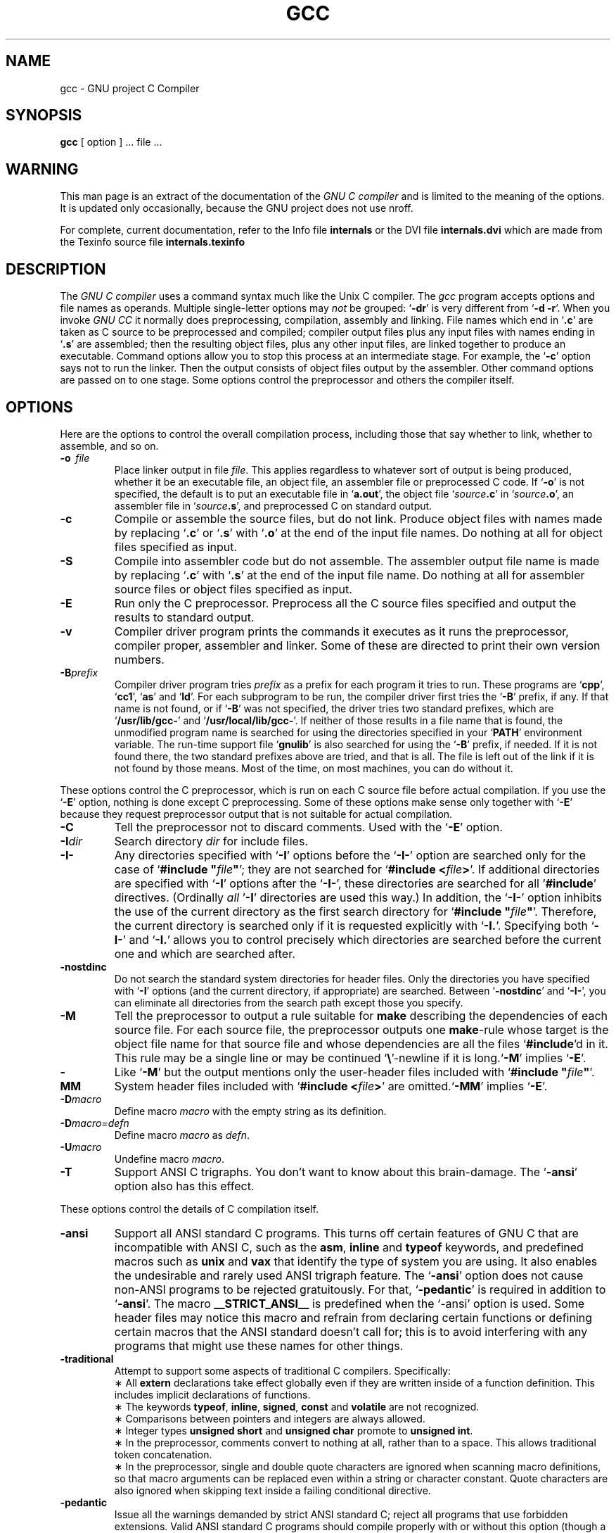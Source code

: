 .\	" ======================
.\	" This version is 1.22
.\	" ======================
.TH GCC 1 "17 May 1988" "Version 1.22"
.SH NAME
gcc \- GNU project C Compiler
.SH SYNOPSIS
.B gcc
[ option ] ... file ...
.SH WARNING
This man page is an extract of the documentation of the
.I GNU\ C\ compiler
and is limited to the meaning of the options.  It is updated only
occasionally, because the GNU project does not use nroff.

For complete, current documentation, refer to the Info file
.B internals
or the DVI file
.B internals.dvi
which are made from the Texinfo source file
.B internals.texinfo
\.
.SH DESCRIPTION
The
.I GNU\ C\ compiler
uses a command syntax much like the Unix C compiler. The 
.I gcc
program accepts options and file names as operands. Multiple
single-letter options may
.I not
be grouped: `\fB\-dr\fR'
is very different from `\fB\-d\ \-r\fR'.
When you invoke
.I GNU\ CC
\, it normally does preprocessing, compilation,
assembly and linking. File names which end in `\fB.c\fR'
are taken as C
source to be preprocessed and compiled; compiler output files plus any
input files with names ending in `\fB.s\fR'
are assembled; then the
resulting object files, plus any other input files, are linked together to
produce an executable.
Command options allow you to stop this process at an intermediate stage.
For example, the `\fB\-c\fR'
option says not to run the linker.
Then the output consists of object files output by the assembler.
Other command options are passed on to one stage.
Some options control the preprocessor and others the compiler itself.
.SH OPTIONS
Here are the options to control the overall compilation process,
including those that say whether to link, whether to assemble, and so on.
.TP
.BI \-o "\ \ file"
Place linker output in file \fIfile\fR.
This applies regardless to whatever sort of output is being produced,
whether it be an executable file, an object file, an assembler file or
preprocessed C code.
If `\fB\-o\fR'
is not specified, the default is to put an executable file
in `\fBa.out\fR', the object file `\fIsource\fB.c\fR' in `\fIsource\fB.o\fR',
an assembler file in `\fIsource\fB.s\fR',
and preprocessed C on standard output.
.TP
.B \-c
Compile or assemble the source files, but do not link.
Produce object files with names made by replacing `\fB\.c\fR'
or `\fB\.s\fR'
with `\fB\.o\fR'
at the end of the input file names.
Do nothing at all for object files specified as input.
.TP
.B \-S
Compile into assembler code but do not assemble.
The assembler output file name is made by replacing `\fB\.c\fR'
with `\fB\.s\fR'
at the end of the input file name.
Do nothing at all for assembler source files or object files specified
as input.
.TP
.B \-E
Run only the C preprocessor.
Preprocess all the C source files specified
and output the results to standard output.
.TP
.B \-v
Compiler driver program prints the commands it executes as it runs
the preprocessor, compiler proper, assembler and linker.
Some of these are directed to print their own version numbers.
.TP
.BI \-B "prefix"
Compiler driver program tries \fIprefix\fR as a prefix for each program
it tries to run. These programs are `\fBcpp\fR', `\fBcc1\fR',
`\fBas\fR' and `\fBld\fR'.
For each subprogram to be run, the compiler driver first tries
the `\fB\-B\fR' prefix, if any.
If that name is not found, or if `\fB\-B\fR' was not specified,
the driver tries two standard prefixes,
which are `\fB/usr/lib/gcc-\fR' and `\fB/usr/local/lib/gcc-\fR'.
If neither of those results in a file name that is found,
the unmodified program name is searched for using the directories
specified in your `\fBPATH\fR' environment variable.
The run-time support file `\fBgnulib\fR' is also searched for using
the `\fB\-B\fR' prefix, if needed.
If it is not found there, the two standard prefixes above are tried,
and that is all. 
The file is left out of the link if it is not found by those means.
Most of the time, on most machines, you can do without it.
.PP
These options control the C preprocessor,
which is run on each C source file before actual compilation.
If you use the `\fB\-E\fR' option, nothing is done except C preprocessing.
Some of these options make sense only together with `\fB\-E\fR'
because they request preprocessor output that is not suitable
for actual compilation.
.TP
.B \-C
Tell the preprocessor not to discard comments. Used with the `\fB\-E\fR'
option.
.TP
.BI \-I "dir"
Search directory 
.I dir
for include files.
.TP
.B \-I\-
Any directories specified with `\fB\-I\fR' options before the `\fB\-I\-\fR'
option are searched only for the case of `\fB#include "\fIfile\fB"\fR';
they are not searched for `\fB#include <\fIfile\fB>\fR'.
If additional directories are specified with `\fB\-I\fR' options after
the `\fB\-I\-\fR', these directories are searched for all '\fB#include\fR'
directives. (Ordinally \fIall\fR '\fB\-I\fR' directories are used this
way.)
In addition, the `\fB\-I\-\fR' option inhibits the use of the current
directory as the first search directory for `\fB#include "\fIfile\fB"\fR'.
Therefore, the current directory is searched only if it is requested
explicitly with `\fB\-I.\fR'.
Specifying both `\fB\-I\-\fR' and `\fB\-I.\fR' allows you to control precisely
which directories are searched before the current one and which are
searched after.
.TP
.B \-nostdinc
Do not search the standard system directories for header files.
Only the directories you have specified with `\fB\-I\fR' options
(and the current directory, if appropriate) are searched.
Between `\fB\-nostdinc\fR' and `\fB\-I-\fR', you can eliminate all
directories from the search path except those you specify.
.TP
.B \-M
Tell the preprocessor to output a rule suitable for \fBmake\fR
describing the dependencies of each source file.
For each source file, the preprocessor outputs one \fBmake\fR-rule
whose target is the object file name for that source file and
whose dependencies are all the files `\fB#include\fR'd in it.
This rule may be a single line or may be continued `\fB\\\fR'-newline
if it is long.`\fB\-M\fR' implies `\fB\-E\fR'.
.TP
.B \-MM
Like `\fB\-M\fR' but the output mentions only the user-header files included
with `\fB#include "\fIfile\fB"\fR'.
System header files included with `\fB#include <\fIfile\fB>\fR'
are omitted.`\fB\-MM\fR' implies `\fB\-E\fR'.
.TP
.BI \-D "macro"
Define macro \fImacro\fR
with the empty string as its definition.
.TP
.B \-D\fImacro=defn\fR
Define macro \fImacro\fR as \fIdefn\fR.
.TP
.BI \-U "macro"
Undefine macro \fImacro\fR.
.TP
.B \-T
Support ANSI C trigraphs.
You don't want to know about this brain-damage.
The `\fB\-ansi\fR' option also has this effect.
.PP
These options control the details of C compilation itself.
.TP
.B \-ansi
Support all ANSI standard C programs.
This turns off certain features of GNU C that are incompatible with
ANSI C, such as the \fBasm\fR, \fBinline\fR and \fBtypeof\fR keywords, and
predefined macros such as \fBunix\fR and \fBvax\fR that identify
the type of system you are using.
It also enables the undesirable and rarely used ANSI trigraph feature.
The `\fB\-ansi\fR' option does not cause non-ANSI programs to be rejected
gratuitously.
For that, `\fB\-pedantic\fR' is required in addition to `\fB\-ansi\fR'.
The macro \fB__STRICT_ANSI__\fR
is predefined when the `-ansi' option is used.
Some header files may notice this macro and refrain from declaring
certain functions or defining certain macros that the ANSI standard
doesn't call for; this is to avoid interfering with any programs
that might use these names for other things.
.TP
.B \-traditional
Attempt to support some aspects of traditional C compilers.
Specifically:
.br
\(** All \fBextern\fR declarations take effect globally even if 
they are written inside of a function definition.
This includes implicit declarations of functions.
.br	
\(** The keywords \fBtypeof\fR, \fBinline\fR, \fBsigned\fR, \fBconst\fR
and \fBvolatile\fR are not recognized.
.br	
\(** Comparisons between pointers and integers are always allowed.
.br
\(** Integer types \fBunsigned short\fR and \fBunsigned char\fR
promote to \fBunsigned int\fR.
.br
\(** In the preprocessor, comments convert to nothing at all,
rather than to a space.
This allows traditional token concatenation.
.br
\(** In the preprocessor, single and double quote characters are
ignored when scanning macro definitions, so that macro arguments
can be replaced even within a string or character constant.
Quote characters are also ignored when skipping text inside
a failing conditional directive.
.TP
.B \-pedantic
Issue all the warnings demanded by strict ANSI standard C;
reject all programs that use forbidden extensions.
Valid ANSI standard C programs should compile properly with or
without this option (though a rare few will require `\fB\-ansi\fR'.
However, without this option, certain GNU extensions and
traditional C features are supported as well.
With this option, they are rejected.
There is no reason to \fIuse\fR
this option; it exists only to satisfy pedants.
.TP
.B \-O
Optimize.  Optimizing compilation takes somewhat more time, and a lot
more memory for a large function.
Without `\fB\-O\fR', the compiler's goal is to reduce the cost of
compilation and to make debugging produce the expected results.
Statements are independent: if you stop the program with a breakpoint
between statements, you can then assign a new value to any variable or
change the program counter to any other statement in the function and
get exactly the results you would expect from the source code.
Without `\fB\-O\fR', only variables declared \fBregister\fR
are allocated in registers.
The resulting compiled code is
a little worse than produced by PCC without `\fB\-O\fR'.
With `\fB\-O\fR', the compiler tries to reduce code size and execution time.
Some of the `\fB\-f\fR' options described below turn specific
kinds of optimization on or off.
.TP
.B \-g
Produce debugging information in DBX format.
Unlike most other C compilers,
GNU CC allows you to use `\fB\-g\fR' with `\fB\-O\fR'.
The shortcuts taken by optimized code may occasionally
produce surprising results: some variables you declared may not exist
at all; flow of control may briefly move where you did not expect it;
some statements may not be executed because they compute constant
results or their values were already at hand; some statements may
execute in different places because they were moved out of loops.
Nevertheless it proves possible to debug optimized output.
This makes it reasonable to use the optimizer for programs that might
have bugs.
.TP
.B \-gg
Produce debugging information in GDB(GNU Debugger)'s own format.
This requires the GNU assembler and linker
in order to work.
.TP
.B \-w
Inhibit all warning messages.
.TP
.B \-W
Print extra warning messages for these events:
.br
\(** An automatic variable is used without first being initialized.
These warnings are possible only in optimizing compilation, because 
they require data flow information that is computed only when
optimizing. 
They occur only for variables that are candidates for register
allocation. Therefore, they do not occur for a variable that is
declared
.B volatile,
or whose address is taken, or whose size is other than 
1,2,4 or 8 bytes. Also, they do not occur for structures,
unions or arrays, even when they are in registers.
Note that there may be no warning about a variable that is used
only to compute a value that itself is never used, because such
computations may be deleted by the flow analysis pass before the
warnings are printed.
These warnings are made optional because GNU CC is not smart
enough to see all the reasons why the code might be correct
despite appearing to have an error.
.br
\(** A nonvolantile automatic variable might be changed
by a call to \fBlongjmp\fR.
These warnings as well are possible only in optimizing compilation.
The compiler sees only the calls to \fBsetjmp\fR.
It cannot know where \fBlongjmp\fR
will be called; in fact, a signal handler could call it at any point
in the code. As a result, you may get a warning even when there is
in fact no problem because \fBlongjmp\fR
cannot in fact be called at the place which would cause a problem.
.br
\(** A function can return either with or without a value.
(Falling off the end of the function body is considered returning
without a value.)
Spurious warning can occur because GNU CC does not realize that
certain functions (including \fBabort\fR
and \fBlongjmp\fR) will never return.
.TP
.B \-Wimplicit
Warn whenever a function is implicitly declared.
.TP
.B \-Wreturn-type
Warn whenever a function is defined with a return-type that
defaults to \fBint\fR. Also warn about any \fBreturn\fR
statement with no return-value in a function whose return-type
is not \fBvoid\fR.
.TP
.B \-Wcomment
Warn whenever a comment-start sequence `/*' appears in a comment.
.TP
.B \-p
Generate extra code to write profile information suitable for the
analysis program \fBprof\fR.
.TP
.B \-pg
Generate extra code to write profile information suitable for the
analysis program \fBgprof\fR.
.TP
.BI \-l "library"
Search a standard list of directories for a library named \fIlibrary\fR,
which is actually a file named `\fBlib\fIlibrary\fB.a\fR'.
The linker uses this file as if it had been specified precisely by name.
The directories searched include several standard system directories
plus any that you specify with `\fB\-L\fR'.
Normally the files found this way are library files - archive files whose
members are object files. The linker handles an archive file by through
it for members which define symbols that have so far been referenced
but not defined. But if the file that is found is an ordinary
object file, it is linked in the usual fashion. 
The only difference between an `\fB\-l\fR' option and the full file name of
the file that is found is syntactic and the fact that several directories
are searched.
.TP
.BI \-L "dir"
Add directory \fIdir\fR to the list of directories to be searched
for `\fB\-l\fR'.
.TP
.B \-nostdlib
Don't use the standard system libraries and startup files when
linking. Only the files you specify (plus `\fBgnulib\fR')
will be passed to the linker.
.TP
.BI \-m "machinespec"
Machine-dependent option specifying something about the type of target machine.
These options are defined by the macro \fBTARGET_SWITCHES\fR
in the machine description. The default for the options is also
defined by that macro, which enables you to change the defaults.
.IP
These are the `\fB\-m\fR' options defined in the 68000 machine description:
.TP 10
.B \ \ \ \ \ \ \ \ \-m68020
Generate output for a 68020 (rather than a 68000).
This is the default if you use the unmodified sources.
.TP 10
.B \ \ \ \ \ \ \ \ \-m68000
Generate output for a 68000 (rather than a 68020).
.TP 10
.B \ \ \ \ \ \ \ \ \-m68881
Generate output containing 68881 instructions for floating point.
This is the default if you use the unmodified sources.
.TP 10
.B \ \ \ \ \ \ \ \ \-msoft-float
Generate output containing library calls for floating point.
.TP 10
.B \ \ \ \ \ \ \ \ \-mshort
Consider type \fBint\fR to be 16 bits wide, like \fBshort int\fR.
.TP 10
.B \ \ \ \ \ \ \ \ \-mnobitfield
Do not use the bit-field instructions. 
.B '\-m68000'
implies
.B '\-mnobitfield'.
.TP 10
.B \ \ \ \ \ \ \ \ \-mbitfield
Do use the bit-field instructions. 
.B '\-m68020'
implies
.B '\-mbitfield'.
This is the default if you use the unmodified sources.
.TP 10
.B \ \ \ \ \ \ \ \ \-mrtd
Use a different function-calling convention, in which functions that
take a fixed number of arguments return with the \fBrtd\fR
instruction, which pops their arguments while returning.  This saves
one instruction in the caller since there is no need to pop the
arguments there.
This calling convention is incompatible with the one normally used on
Unix, so you cannot use it if you need to call libraries compiled with
the Unix compiler.
Also, you must provide function prototypes for all functions that take
variable numbers of arguments (including \fBprintf\fR); otherwise
incorrect code will be generated for calls to those functions.
In addition, seriously incorrect code will result if you call a
function with too many arguments.  (Normally, extra arguments are
harmlessly ignored.)
The \fBrtd\fR
instruction is supported by the 68010 and 68020
processors, but not by the 68000.
.IP
These are the `\fB\-m\fR' options defined in the VAX machine description:
.TP 10
.B \ \ \ \ \ \ \ \ \-munix
Do not output certain jump instructions (
.B aobleq
and so on) that the Unix assembler
for the VAX cannot handle across long ranges. 
.TP 10
.B \ \ \ \ \ \ \ \ \-mgnu
Do output those jump instructions, on the assumption
that you will assemble with the GNU assembler.
.TP 5
.BI \-f "flag"
Specify machine-independent flags. These are the flags:
.TP 10
.B \ \ \ \ \ \ \ \ \-ffloat-store
Do not store floating-point variables in registers.
This prevents undesirable excess precision on machines such as the 68000
where the floating registers (of the 68881) keep more precision
than a \fBdouble\fR is supposed to have.
For most programs, the excess precision does only good, but a few
programs rely on the precise definition of IEEE floating point.
Use `
.B \-ffloat-store'
for such programs.
.TP 10
.B \ \ \ \ \ \ \ \ \-frno-asm
Do not recognize \fBasm\fR, \fBinline\fR or \fBtypeof\fR
as a keyword. These words may then be used as identifiers.
.TP 10
.B \ \ \ \ \ \ \ \ \-fno-defer-pop
Always pop the arguments to each function call as soon as that
function returns.
Normally the compiler (when optimizing) lets arguments accumulate on the
stack for several function calls and pops them all at once.
.TP 10
.B \ \ \ \ \ \ \ \ \-fcombine-regs
Allow the combine pass to combine an instruction that copies one
register into another.
This might or might not produce better code when used in addition to `
.B \-O'.
.TP 10
.B \ \ \ \ \ \ \ \ \-fforce-mem
Force memory operands to be copied into registers before doing
arithmetic on them.
This may produce better code by making all
memory references potential common subexpressions.
When they are not common subexpressions,
instruction combination should eliminate the separate register-load.
.TP 10
.B \ \ \ \ \ \ \ \ \-fforce-addr
Force memory address constants to be copied into registers before
doing arithmetic on them.
This may produce better code just as `
.B \-fforce-mem'
may.
.TP 10
.B \ \ \ \ \ \ \ \ \-fomit-frame-pointer
Don't keep the frame pointer in a register for functions that don't
need one.  This avoids the instructions to save, set up and restore
frame pointers; it also makes an extra register available in many
functions. \fBIt\ also\ makes\ debugging\ impossible.\fR
On some machines, such as the VAX, this flag has no effect,
because the standard calling sequence automatically handles
the frame pointer and nothing is saved by pretending it doesn't exist.
The machine-description macro \fBFRAME_POINTER_REQUIRED\fR
controls whether a target machine supports this flag.
.TP 10
.B \ \ \ \ \ \ \ \ \-finline-functions
Integrate all simple functions into their callers.
The compiler heuristically decides which functions are simple enough
to be worth integrating in this way.
If all calls to a given function are integrated, and the function
is declared \fBstatic\fR,
then the function is normally not output as assembler code in its
own right.
.TP 10
.B \ \ \ \ \ \ \ \ \-fkeep-inline-functions
Even if all calls to a given function are integrated, and the
function is declared \fBstatic\fR,
nevertheless output a separate run-time callable version of
the function.
.TP 10
.B \ \ \ \ \ \ \ \ \-fwritable-strings
Store string constants in the writable data segment and don't uniquize them.
This is for compatibility with old programs which assume
they can write into string constants.  Writing into string constants
is a very bad idea; ``constants'' should be constant.
.TP 10
.B \ \ \ \ \ \ \ \ \-fno-function-cse
Do not put function addresses in registers; make each instruction that
calls a constant function contain the function's address explicitly.
This option results in less efficient code, but some strange hacks
that alter the assembler output may be confused by the optimizations
performed when this option is not used.
.TP 10
.B \ \ \ \ \ \ \ \ \-fvolatile
Consider all memory references through pointers to be volatile.
.TP 10
.B \ \ \ \ \ \ \ \ \-funsigned-char
Let the type \fBchar\f be the unsigned, like \fBunsigned char\fR.
Each kind of machine has a default for what \fBchar\fR
should be. It is either like \fBunsigned char\fR
by default of like \fBsigned char\fR
by default. (Actually, at present, the default is always signed.)
The type \fBchar\fR
is always a distinct type from either \fBsigned char\fR
or \fBunsigned char\fR,
even though its behavior is always just like one of those two.
.TP 10
.B \ \ \ \ \ \ \ \ \-fsigned-char
Let the type \fBchar\fR be the same as \fBsigned char\fR.
.TP 10
.B \ \ \ \ \ \ \ \ \-ffixed-\fIreg\fR
Treat the register named \fIreg\fR as a fixed register; generated
code should never refer to it (except perhaps as a stack pointer,
frame pointer or in some other fixed role). \fIreg\fR
must be the name of a register.
The register names accepted are machine-specific and are defined in
the \fBREGISTER_NAMES\fR
macro in the machine description macro file.
.TP 10
.B \ \ \ \ \ \ \ \ \-fcall-used-\fIreg\fR
Treat the register named \fIreg\fR
as an allocatable register that is clobberred by function calls.
It may be allocated for temporaries or variables
that do not live across a call.
Functions compiled this way will not save and restore the
register \fIreg\fR.
Use of this flag for a register that has a fixed pervasive role
in the machine's execution model, such as the stack pointer or
frame pointer, will produce disastrous results.
.TP 10
.B \ \ \ \ \ \ \ \ \-fcall-saved-\fIreg\fR
Treat the register named \fIreg\fR
as an allocatable register saved by functions.
It may be allocated even for temporaries or
variables that live across a call.  Functions compiled this way
will save and restore the register \fIreg\fR if they use it.
Use of this flag for a register that has a fixed pervasive role
in the machine's execution model, such as the stack pointer or
frame pointer, will produce disastrous results.
A different sort of disaster will result from the use of this
flag for a register in which function values are may be returned.
.TP
.BI \-d "letters"
Says to make debugging dumps at times specified by \fIletters\fR.
Here are the possible letters:
.TP 10
.B \ \ \ \ \ \ \ \ r
Dump after RTL generation.
.TP 10
.B \ \ \ \ \ \ \ \ j
Dump after first jump optimization.
.TP 10
.B \ \ \ \ \ \ \ \ J
Dump after last jump optimization.
.TP 10
.B \ \ \ \ \ \ \ \ s
Dump after CSE (including the jump optimization that sometimes
follows CSE).
.TP 10
.B \ \ \ \ \ \ \ \ L
Dump after loop optimization.
.TP 10
.B \ \ \ \ \ \ \ \ f
Dump after flow analysis.
.TP 10
.B \ \ \ \ \ \ \ \ c
Dump after instruction combination.
.TP 10
.B \ \ \ \ \ \ \ \ l
Dump after local register allocation.
.TP 10
.B \ \ \ \ \ \ \ \ g
Dump after global register allocation.
.TP 10
.B \ \ \ \ \ \ \ \ m
Print statistics on memory usage, at the end of the run.
.SH FILES
.ta \w'/usr/local/lib/gcc-gnulib 'u
file.c	input file
.br
file.o	object file
.br
a.out	loaded output
.br
/tmp/cc?	temporary
.br
/usr/local/lib/gcc-cpp	preprocessor
.br
/usr/local/lib/gcc-cc1	compiler
.br
/usr/local/lib/gcc-gnulib	library need by GCC on some machines
.br
/lib/crt0.o	runtime startoff
.br
/lib/libc.a	standard library, see
.IR intro (3)
.br
/usr/include	standard directory for `#include' files
.br
.SH "SEE ALSO"
B. W. Kernighan and D. M. Ritchie,
.I The C Programming Language,
Prentice-Hall,
1978
.br
B. W. Kernighan,
.I
Programming in C
.br
D. M. Ritchie,
.I
C Reference Manual
.br
adb(1), ld(1), dbx(1), as(1)
.SH BUGS
Bugs should be reported to bug-gcc@prep.ai.mit.edu. Bugs tend actually to be
fixed if they can be isolated, so it is in your interest to report them
in such a way that they can be easily reproduced according to get newer version.
.SH COPYING
Copyright (C) 1988 Richard M. Stallman.
.br
Permission is granted to make and distribute verbatim copies of
this manual provided the copyright notice and this permission notice
are preserved on all copies.
.br
Permission is granted to copy and distribute modified versions of this
manual under the conditions for verbatim copying, provided also that the
section entitled "GNU CC General Public License" is included exactly as
in the original, and provided that the entire resulting derived work is
distributed under the terms of a permission notice identical to this one.
.br
Permission is granted to copy and distribute translations of this manual
into another language, under the above conditions for modified versions,
except that the section entitled "GNU CC General Public License" may be
included in a translation approved by the author instead of in the original
English.
.SH AUTHORS
Richard M. Stallman
